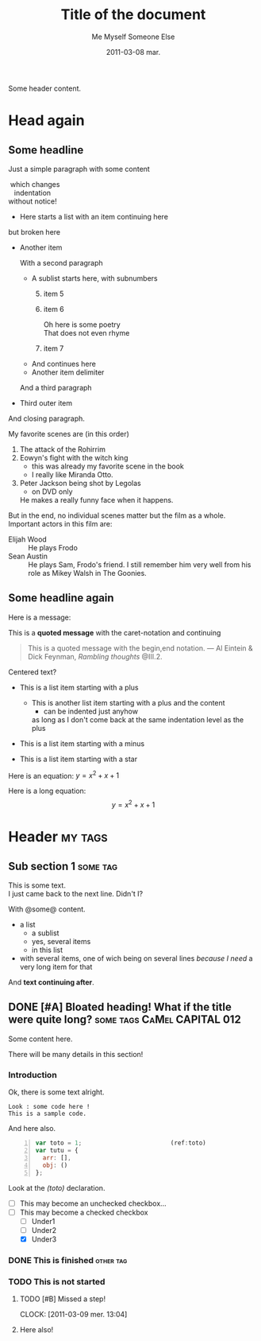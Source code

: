 #+AUTHOR:    Me Myself
#+TITLE:     Title of the document
#+EMAIL:     gandrieu@F647J3J
#+DATE:      2011-03-08 mar.
#+DESCRIPTION:
#+KEYWORDS:
#+LANGUAGE:  en
#+OPTIONS:   H:3 num:t toc:t \n:nil @:t ::t |:t ^:t -:t f:t *:t <:t
#+OPTIONS:   TeX:t LaTeX:nil skip:nil d:nil todo:t pri:nil tags:not-in-toc
#+INFOJS_OPT: view:nil toc:nil ltoc:t mouse:underline buttons:0 path:http://orgmode.org/org-info.js
#+EXPORT_SELECT_TAGS: export
#+EXPORT_EXCLUDE_TAGS: noexport

Some header content.

* Head again
** Some headline

  Just a simple paragraph with some content

  #+BEGIN_VERSE
 which changes
   indentation
without notice!
  #+END_VERSE

  + Here starts a list with an item
    continuing here
  but 
broken here
  + Another item

    With a second paragraph

    - A sublist starts here, with subnumbers
      1. [@5] item 5
      6. item 6
         #+BEGIN_VERSE
         Oh here is some poetry
         That does not even rhyme
         #+END_VERSE
      10. item 7
    - And continues
        here
    * Another item 
     delimiter
    And a third paragraph

  + Third outer item
  And closing paragraph.


  My favorite scenes are (in this order)
        1. The attack of the Rohirrim
        2. Eowyn's fight with the witch king
           + this was already my favorite scene in the book
           + I really like Miranda Otto.
        3. Peter Jackson being shot by Legolas
           - on DVD only
           He makes a really funny face when it happens.
        But in the end, no individual scenes matter but the film as a whole.
        Important actors in this film are:
        - Elijah Wood :: He plays Frodo
        - Sean Austin :: He plays Sam, Frodo's friend.  I still remember
          him very well from his role as Mikey Walsh in The Goonies.

** Some headline again
  Here is a message:

  This is a *quoted message*
  with the caret-notation
  and continuing

  #+BEGIN_QUOTE
  This is a quoted message with the begin,end notation.
  --- Al Eintein & Dick Feynman, /Rambling thoughts/ @III.2.
  #+END_QUOTE

  #+BEGIN_CENTER
  Centered text?
  #+END_CENTER

  + This is a list item starting with a plus
    + This is another list item starting with a plus
      and the content
      + can be indented just anyhow
      as long as I don't come back at
      the same indentation level as the plus

  - This is a list item starting with a minus

  * This is a list item starting with a star

  Here is an equation: $y = x^2 + x + 1$

  Here is a long equation: $$y = x^2 + x + 1$$

* Header                                                            :my:tags:
** Sub section 1                                                   :some:tag:
   #+AUTHOR: Someone Else

   This is some text. \\
   I just came back to the next line. Didn't I?

   With @some@ content.
   + a list
     - a sublist
     - yes, several items
     - in this list
   + with several items, one of wich being on several lines /because I
     need/ a very long item for that
   And *text continuing after*.

** DONE [#A] Bloated heading! What if the title were quite long?  :some:tags:CaMel:CAPITAL:012:
   SCHEDULED: <2011-02-18 Fri> DEADLINE: <2011-04-26 Tue>
   :CLOCK:
   CLOCK: [2011-03-09 Wed 21:25]
   CLOCK: [2011-03-09 Wed 20:41]--[2011-03-09 Wed 20:41] =>  0:00
   CLOCK: [2011-03-09 Wed 20:41]--[2011-03-09 Wed 20:41] =>  0:00
   :END:
   :PROPERTIES:
   :DATE:     2011-03-05
   :TOTO:     tata
   :AUTHOR:   Myself
   :EMAIL:    me@me.me
   :A_LONG_VALUE_WITH_UNDERSCORES: a long value with underscores, pretty long actually, may even have to go to the next line, we'll see about that won't we ?
   :a-a:      ,
   :END:

   Some content here.

   There will be many details in this section!

*** Introduction

    Ok, there is some text alright.

    : Look : some code here !
    : This is a sample code.

    And here also.

    #+BEGIN_SRC javascript -n
      var toto = 1;                         (ref:toto)
      var tutu = {
        arr: [],
        obj: ()
      };
    #+END_SRC

    Look at the [[(toto)]] declaration.

    + [ ] This may become an unchecked checkbox...
    + [-] This may become a checked checkbox
      - [ ] Under1
      - [ ] Under2
      - [X] Under3

*** DONE This is finished                                         :other:tag:
*** TODO This is not started

***** TODO [#B] Missed a step!
      CLOCK: [2011-03-09 mer. 13:04]
      :PROPERTIES:
      :AUTHOR: Other One
      :END:

***** Here also!


